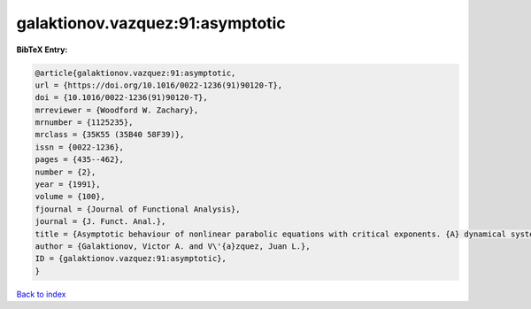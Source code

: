 galaktionov.vazquez:91:asymptotic
=================================

.. :cite:t:`galaktionov.vazquez:91:asymptotic`

.. bibliography:: ../../All.bib

**BibTeX Entry:**

.. code-block:: bibtex

   @article{galaktionov.vazquez:91:asymptotic,
   url = {https://doi.org/10.1016/0022-1236(91)90120-T},
   doi = {10.1016/0022-1236(91)90120-T},
   mrreviewer = {Woodford W. Zachary},
   mrnumber = {1125235},
   mrclass = {35K55 (35B40 58F39)},
   issn = {0022-1236},
   pages = {435--462},
   number = {2},
   year = {1991},
   volume = {100},
   fjournal = {Journal of Functional Analysis},
   journal = {J. Funct. Anal.},
   title = {Asymptotic behaviour of nonlinear parabolic equations with critical exponents. {A} dynamical systems approach},
   author = {Galaktionov, Victor A. and V\'{a}zquez, Juan L.},
   ID = {galaktionov.vazquez:91:asymptotic},
   }

`Back to index <../index>`_
